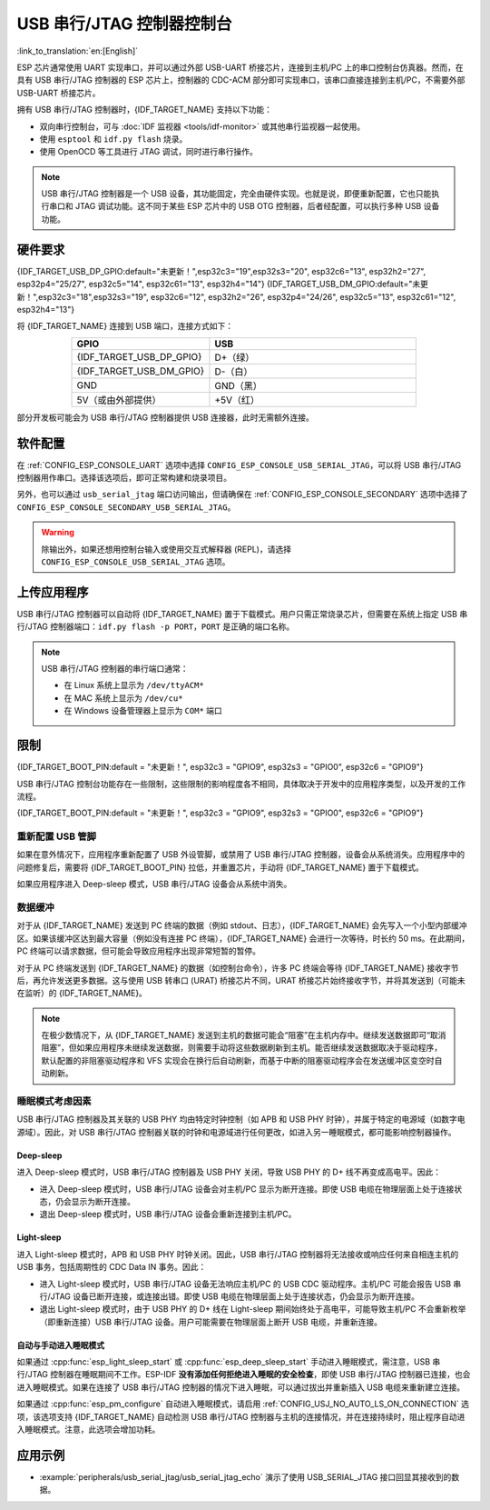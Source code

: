 **********************************
USB 串行/JTAG 控制器控制台
**********************************

:link_to_translation:`en:[English]`

ESP 芯片通常使用 UART 实现串口，并可以通过外部 USB-UART 桥接芯片，连接到主机/PC 上的串口控制台仿真器。然而，在具有 USB 串行/JTAG 控制器的 ESP 芯片上，控制器的 CDC-ACM 部分即可实现串口，该串口直接连接到主机/PC，不需要外部 USB-UART 桥接芯片。

拥有 USB 串行/JTAG 控制器时，{IDF_TARGET_NAME} 支持以下功能：

* 双向串行控制台，可与 :doc:`IDF 监视器 <tools/idf-monitor>` 或其他串行监视器一起使用。
* 使用 ``esptool`` 和 ``idf.py flash`` 烧录。
* 使用 OpenOCD 等工具进行 JTAG 调试，同时进行串行操作。

.. note::

  USB 串行/JTAG 控制器是一个 USB 设备，其功能固定，完全由硬件实现。也就是说，即便重新配置，它也只能执行串口和 JTAG 调试功能。这不同于某些 ESP 芯片中的 USB OTG 控制器，后者经配置，可以执行多种 USB 设备功能。

硬件要求
=====================

{IDF_TARGET_USB_DP_GPIO:default="未更新！",esp32c3="19",esp32s3="20", esp32c6="13", esp32h2="27", esp32p4="25/27", esp32c5="14", esp32c61="13", esp32h4="14"}
{IDF_TARGET_USB_DM_GPIO:default="未更新！",esp32c3="18",esp32s3="19", esp32c6="12", esp32h2="26", esp32p4="24/26", esp32c5="13", esp32c61="12", esp32h4="13"}

将 {IDF_TARGET_NAME} 连接到 USB 端口，连接方式如下：

.. list-table::
    :header-rows: 1
    :widths: 40 60
    :align: center

    * - GPIO
      - USB
    * - {IDF_TARGET_USB_DP_GPIO}
      - D+（绿）
    * - {IDF_TARGET_USB_DM_GPIO}
      - D-（白）
    * - GND
      - GND（黑）
    * - 5V（或由外部提供）
      - +5V（红）

部分开发板可能会为 USB 串行/JTAG 控制器提供 USB 连接器，此时无需额外连接。

软件配置
======================

在 :ref:`CONFIG_ESP_CONSOLE_UART` 选项中选择 ``CONFIG_ESP_CONSOLE_USB_SERIAL_JTAG``，可以将 USB 串行/JTAG 控制器用作串口。选择该选项后，即可正常构建和烧录项目。

另外，也可以通过 ``usb_serial_jtag`` 端口访问输出，但请确保在 :ref:`CONFIG_ESP_CONSOLE_SECONDARY` 选项中选择了 ``CONFIG_ESP_CONSOLE_SECONDARY_USB_SERIAL_JTAG``。

.. warning::

    除输出外，如果还想用控制台输入或使用交互式解释器 (REPL)，请选择 ``CONFIG_ESP_CONSOLE_USB_SERIAL_JTAG`` 选项。

上传应用程序
=========================

USB 串行/JTAG 控制器可以自动将 {IDF_TARGET_NAME} 置于下载模式。用户只需正常烧录芯片，但需要在系统上指定 USB 串行/JTAG 控制器端口：``idf.py flash -p PORT``，``PORT`` 是正确的端口名称。

.. note::

    USB 串行/JTAG 控制器的串行端口通常：

    - 在 Linux 系统上显示为 ``/dev/ttyACM*``
    - 在 MAC 系统上显示为 ``/dev/cu*``
    - 在 Windows 设备管理器上显示为 ``COM*`` 端口

限制
===========

{IDF_TARGET_BOOT_PIN:default = "未更新！", esp32c3 = "GPIO9", esp32s3 = "GPIO0", esp32c6 = "GPIO9"}

USB 串行/JTAG 控制台功能存在一些限制，这些限制的影响程度各不相同，具体取决于开发中的应用程序类型，以及开发的工作流程。

{IDF_TARGET_BOOT_PIN:default = "未更新！", esp32c3 = "GPIO9", esp32s3 = "GPIO0", esp32c6 = "GPIO9"}

重新配置 USB 管脚
-----------------------

如果在意外情况下，应用程序重新配置了 USB 外设管脚，或禁用了 USB 串行/JTAG 控制器，设备会从系统消失。应用程序中的问题修复后，需要将 {IDF_TARGET_BOOT_PIN} 拉低，并重置芯片，手动将 {IDF_TARGET_NAME} 置于下载模式。

如果应用程序进入 Deep-sleep 模式，USB 串行/JTAG 设备会从系统中消失。

数据缓冲
--------------

对于从 {IDF_TARGET_NAME} 发送到 PC 终端的数据（例如 stdout、日志），{IDF_TARGET_NAME} 会先写入一个小型内部缓冲区。如果该缓冲区达到最大容量（例如没有连接 PC 终端），{IDF_TARGET_NAME} 会进行一次等待，时长约 50 ms。在此期间，PC 终端可以请求数据，但可能会导致应用程序出现非常短暂的暂停。

对于从 PC 终端发送到 {IDF_TARGET_NAME} 的数据（如控制台命令），许多 PC 终端会等待 {IDF_TARGET_NAME} 接收字节后，再允许发送更多数据。这与使用 USB 转串口 (URAT) 桥接芯片不同，URAT 桥接芯片始终接收字节，并将其发送到（可能未在监听）的 {IDF_TARGET_NAME}。

.. note::

    在极少数情况下，从 {IDF_TARGET_NAME} 发送到主机的数据可能会“阻塞”在主机内存中。继续发送数据即可“取消阻塞”，但如果应用程序未继续发送数据，则需要手动将这些数据刷新到主机。能否继续发送数据取决于驱动程序，默认配置的非阻塞驱动程序和 VFS 实现会在换行后自动刷新，而基于中断的阻塞驱动程序会在发送缓冲区变空时自动刷新。

睡眠模式考虑因素
-------------------------

USB 串行/JTAG 控制器及其关联的 USB PHY 均由特定时钟控制（如 APB 和 USB PHY 时钟），并属于特定的电源域（如数字电源域）。因此，对 USB 串行/JTAG 控制器关联的时钟和电源域进行任何更改，如进入另一睡眠模式，都可能影响控制器操作。

Deep-sleep
^^^^^^^^^^

进入 Deep-sleep 模式时，USB 串行/JTAG 控制器及 USB PHY 关闭，导致 USB PHY 的 D+ 线不再变成高电平。因此：

- 进入 Deep-sleep 模式时，USB 串行/JTAG 设备会对主机/PC 显示为断开连接。即使 USB 电缆在物理层面上处于连接状态，仍会显示为断开连接。
- 退出 Deep-sleep 模式时，USB 串行/JTAG 设备会重新连接到主机/PC。

Light-sleep
^^^^^^^^^^^

.. only:: not SOC_USB_SERIAL_JTAG_SUPPORT_LIGHT_SLEEP

进入 Light-sleep 模式时，APB 和 USB PHY 时钟关闭。因此，USB 串行/JTAG 控制器将无法接收或响应任何来自相连主机的 USB 事务，包括周期性的 CDC Data IN 事务。因此：

- 进入 Light-sleep 模式时，USB 串行/JTAG 设备无法响应主机/PC 的 USB CDC 驱动程序。主机/PC 可能会报告 USB 串行/JTAG 设备已断开连接，或连接出错。即使 USB 电缆在物理层面上处于连接状态，仍会显示为断开连接。
- 退出 Light-sleep 模式时，由于 USB PHY 的 D+ 线在 Light-sleep 期间始终处于高电平，可能导致主机/PC 不会重新枚举（即重新连接）USB 串行/JTAG 设备。用户可能需要在物理层面上断开 USB 电缆，并重新连接。

自动与手动进入睡眠模式
^^^^^^^^^^^^^^^^^^^^^^^^^^^^^^^^

如果通过 :cpp:func:`esp_light_sleep_start` 或 :cpp:func:`esp_deep_sleep_start` 手动进入睡眠模式，需注意，USB 串行/JTAG 控制器在睡眠期间不工作。ESP-IDF **没有添加任何拒绝进入睡眠的安全检查**，即使 USB 串行/JTAG 控制器已连接，也会进入睡眠模式。如果在连接了 USB 串行/JTAG 控制器的情况下进入睡眠，可以通过拔出并重新插入 USB 电缆来重新建立连接。

如果通过 :cpp:func:`esp_pm_configure` 自动进入睡眠模式，请启用 :ref:`CONFIG_USJ_NO_AUTO_LS_ON_CONNECTION` 选项，该选项支持 {IDF_TARGET_NAME} 自动检测 USB 串行/JTAG 控制器与主机的连接情况，并在连接持续时，阻止程序自动进入睡眠模式。注意，此选项会增加功耗。


应用示例
====================

- :example:`peripherals/usb_serial_jtag/usb_serial_jtag_echo` 演示了使用 USB_SERIAL_JTAG 接口回显其接收到的数据。
